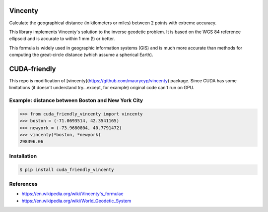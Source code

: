 Vincenty
========

Calculate the geographical distance (in kilometers or miles) between 2 points
with extreme accuracy.

This library implements Vincenty's solution to the inverse geodetic problem. It
is based on the WGS 84 reference ellipsoid and is accurate to within 1 mm (!) or
better.

This formula is widely used in geographic information systems (GIS) and is much
more accurate than methods for computing the great-circle distance (which assume
a spherical Earth).

CUDA-friendly
=============
This repo is modification of [vincenty](https://github.com/maurycyp/vincenty)
package. Since CUDA has some limitations (it doesn't understand try...except,
for example) original code can't run on GPU.

Example: distance between Boston and New York City
--------------------------------------------------

.. code:: python

   >>> from cuda_friendly_vincenty import vincenty
   >>> boston = (-71.0693514, 42.3541165)
   >>> newyork = (-73.9680804, 40.7791472)
   >>> vincenty(*boston, *newyork)
   298396.06


Installation
------------

.. code:: bash

   $ pip install cuda_friendly_vincenty


References
----------

* https://en.wikipedia.org/wiki/Vincenty's_formulae
* https://en.wikipedia.org/wiki/World_Geodetic_System

